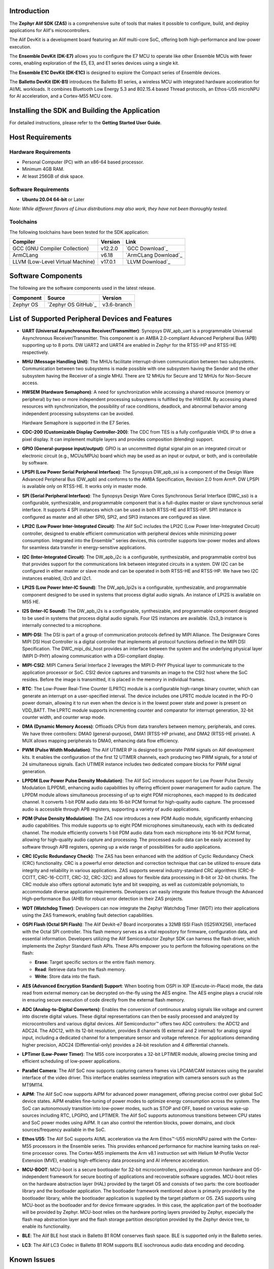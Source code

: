 Introduction
============

The **Zephyr Alif SDK (ZAS)** is a comprehensive suite of tools that makes it possible to configure, build, and deploy applications for Alif's microcontrollers.

The Alif DevKit is a development board featuring an Alif multi-core SoC, offering both high-performance and low-power execution.

The **Ensemble DevKit (DK-E7)**  allows you to configure the E7 MCU to operate like other Ensemble MCUs with fewer cores, enabling exploration of the E5, E3, and E1 series devices using a single kit.

The **Ensemble E1C DevKit (DK-E1C)** is designed to explore the Compact series of Ensemble devices.

The **Balletto DevKit (DK-B1)** introduces the Balletto B1 series, a wireless MCU with integrated hardware acceleration for AI/ML workloads. It combines Bluetooth Low Energy 5.3 and 802.15.4 based Thread protocols, an Ethos-U55 microNPU for AI acceleration, and a Cortex-M55 MCU core.


Installing the SDK and Building the Application
===============================================

For detailed instructions, please refer to the **Getting Started User Guide**.

Host Requirements
=================

Hardware Requirements
~~~~~~~~~~~~~~~~~~~~~
- Personal Computer (PC) with an x86-64 based processor.
- Minimum 4GB RAM.
- At least 256GB of disk space.

Software Requirements
~~~~~~~~~~~~~~~~~~~~~
- **Ubuntu 20.04 64-bit** or Later

*Note: While different flavors of Linux distributions may also work, they have not been thoroughly tested.*

Toolchains
~~~~~~~~~~
The following toolchains have been tested for the SDK application:

.. list-table::
   :header-rows: 1

   * - Compiler
     - Version
     - Link
   * - GCC (GNU Compiler Collection)
     - v12.2.0
     - `GCC Download`_
   * - ArmCLang
     - v6.18
     - `ArmCLang Download`_
   * - LLVM (Low-Level Virtual Machine)
     - v17.0.1
     - `LLVM Download`_


Software Components
===================

The following are the software components used in the latest release.

+--------------+----------------------------------------+-------------+
| **Component**| **Source**                             | **Version** |
+==============+========================================+=============+
| Zephyr OS    | `Zephyr OS GitHub`_                    | v3.6-branch |
+--------------+----------------------------------------+-------------+

List of Supported Peripheral Devices and Features
=================================================

- **UART (Universal Asynchronous Receiver/Transmitter)**:
  Synopsys DW_apb_uart is a programmable Universal Asynchronous Receiver/Transmitter. This component is an AMBA 2.0-compliant Advanced Peripheral Bus (APB) supporting up to 8 ports. DW UART2 and UART4 are enabled in Zephyr for the RTSS-HP and RTSS-HE respectively.

- **MHU (Message Handling Unit)**:
  The MHUs facilitate interrupt-driven communication between two subsystems. Communication between two subsystems is made possible with one subsystem having the Sender and the other subsystem having the Receiver of a single MHU. There are 12 MHUs for Secure and 12 MHUs for Non-Secure access.

- **HWSEM (Hardware Semaphore)**:
  A need for synchronization while accessing a shared resource (memory or peripheral) by two or more independent processing subsystems is fulfilled by the HWSEM. By accessing shared resources with synchronization, the possibility of race conditions, deadlock, and abnormal behavior among independent processing subsystems can be avoided.

  Hardware Semaphore is supported in the E7 Series.

- **CDC-200 (Customizable Display Controller-200)**:
  The CDC from TES is a fully configurable VHDL IP to drive a pixel display. It can implement multiple layers and provides composition (blending) support.

- **GPIO (General-purpose input/output)**:
  GPIO is an uncommitted digital signal pin on an integrated circuit or electronic circuit (e.g., MCUs/MPUs) board which may be used as an input or output, or both, and is controllable by software.

- **LPSPI (Low Power Serial Peripheral Interface)**:
  The Synopsys DW_apb_ssi is a component of the Design Ware Advanced Peripheral Bus (DW_apb) and conforms to the AMBA Specification, Revision 2.0 from Arm®. DW LPSPI is available only on RTSS-HE. It works only in master mode.

- **SPI (Serial Peripheral Interface)**:
  The Synopsys Design Ware Cores Synchronous Serial Interface (DWC_ssi) is a configurable, synthesizable, and programmable component that is a full-duplex master or slave synchronous serial interface. It supports 4 SPI instances which can be used in both RTSS-HE and RTSS-HP. SPI1 instance is configured as master and all other SPI0, SPI2, and SPI3 instances are configured as slave.

- **LPI2C (Low Power Inter-Integrated Circuit)**:
  The Alif SoC includes the LPI2C (Low Power Inter-Integrated Circuit) controller, designed to enable efficient communication with peripheral devices while minimizing power consumption. Integrated into the Ensemble™ series devices, this controller supports low-power modes and allows for seamless data transfer in energy-sensitive applications.

- **I2C (Inter-Integrated Circuit)**:
  The DW_apb_i2c is a configurable, synthesizable, and programmable control bus that provides support for the communications link between integrated circuits in a system. DW I2C can be configured in either master or slave mode and can be operated in both RTSS-HE and RTSS-HP. We have two I2C instances enabled, i2c0 and i2c1.

- **LPI2S (Low Power Inter-IC Sound)**:
  The DW_apb_lpi2s is a configurable, synthesizable, and programmable component designed to be used in systems that process digital audio signals. An instance of LPI2S is available on M55 HE.

- **I2S (Inter-IC Sound)**:
  The DW_apb_i2s is a configurable, synthesizable, and programmable component designed to be used in systems that process digital audio signals. Four I2S instances are available. I2s3_b instance is internally connected to a microphone.

- **MIPI-DSI**:
  The DSI is part of a group of communication protocols defined by MIPI Alliance. The Designware Cores MIPI DSI Host Controller is a digital controller that implements all protocol functions defined in the MIPI DSI Specification. The DWC_mipi_dsi_host provides an interface between the system and the underlying physical layer (MIPI D-PHY) allowing communication with a DSI-compliant display.

- **MIPI-CSI2**:
  MIPI Camera Serial Interface 2 leverages the MIPI D-PHY Physical layer to communicate to the application processor or SoC. CSI2 device captures and transmits an image to the CSI2 host where the SoC resides. Before the image is transmitted, it is placed in the memory in individual frames.

- **RTC**:
  The Low-Power Real-Time Counter (LPRTC) module is a configurable high-range binary counter, which can generate an interrupt on a user-specified interval. The device includes one LPRTC module located in the PD-0 power domain, allowing it to run even when the device is in the lowest power state and power is present on VDD_BATT. The LPRTC module supports incrementing counter and comparator for interrupt generation, 32-bit counter width, and counter wrap mode.

- **DMA (Dynamic Memory Access)**:
  Offloads CPUs from data transfers between memory, peripherals, and cores. We have three controllers: DMA0 (general-purpose), DMA1 (RTSS-HP private), and DMA2 (RTSS-HE private). A MUX allows mapping peripherals to DMA0, enhancing data flow efficiency.

- **PWM (Pulse Width Modulation)**:
  The Alif UTIMER IP is designed to generate PWM signals on Alif development kits. It enables the configuration of the first 12 UTIMER channels, each producing two PWM signals, for a total of 24 simultaneous signals. Each UTIMER instance includes two dedicated compare blocks for PWM signal generation.

- **LPPDM (Low Power Pulse Density Modulation)**:
  The Alif SoC introduces support for Low Power Pulse Density Modulation (LPPDM), enhancing audio capabilities by offering efficient power management for audio capture. The LPPDM module allows simultaneous processing of up to eight PDM microphones, each mapped to its dedicated channel. It converts 1-bit PDM audio data into 16-bit PCM format for high-quality audio capture. The processed audio is accessible through APB registers, supporting a variety of audio applications.

- **PDM (Pulse Density Modulation)**:
  The ZAS now introduces a new PDM Audio module, significantly enhancing audio capabilities. This module supports up to eight PDM microphones simultaneously, each with its dedicated channel. The module efficiently converts 1-bit PDM audio data from each microphone into 16-bit PCM format, allowing for high-quality audio capture and processing. The processed audio data can be easily accessed by software through APB registers, opening up a wide range of possibilities for audio applications.

- **CRC (Cyclic Redundancy Check)**:
  The ZAS has been enhanced with the addition of Cyclic Redundancy Check (CRC) functionality. CRC is a powerful error detection and correction technique that can be utilized to ensure data integrity and reliability in various applications. ZAS supports several industry-standard CRC algorithms (CRC-8-CCITT, CRC-16-CCITT, CRC-32, CRC-32C) and allows for flexible data processing in 8-bit or 32-bit chunks. The CRC module also offers optional automatic byte and bit swapping, as well as customizable polynomials, to accommodate diverse application requirements. Developers can easily integrate this feature through the Advanced High-performance Bus (AHB) for robust error detection in their ZAS projects.

- **WDT (Watchdog Timer)**:
  Developers can now integrate the Zephyr Watchdog Timer (WDT) into their applications using the ZAS framework, enabling fault detection capabilities.

- **OSPI Flash (Octal SPI Flash)**:
  The Alif Devkit-e7 Board incorporates a 32MB ISSI Flash (IS25WX256), interfaced with the Octal SPI controller. This flash memory serves as a vital repository for firmware, configuration data, and essential information. Developers utilizing the Alif Semiconductor Zephyr SDK can harness the flash driver, which implements the Zephyr Standard flash APIs. These APIs empower you to perform the following operations on the flash:

  - **Erase**: Target specific sectors or the entire flash memory.
  - **Read**: Retrieve data from the flash memory.
  - **Write**: Store data into the flash.


- **AES (Advanced Encryption Standard) Support**:
  When booting from OSPI in XIP (Execute-in-Place) mode, the data read from external memory can be decrypted on-the-fly using the AES engine. The AES engine plays a crucial role in ensuring secure execution of code directly from the external flash memory.

- **ADC (Analog-to-Digital Converters)**:
  Enables the conversion of continuous analog signals like voltage and current into discrete digital values. These digital representations can then be easily processed and analyzed by microcontrollers and various digital devices. Alif Semiconductor™ offers two ADC controllers: the ADC12 and ADC24. The ADC12, with its 12-bit resolution, provides 8 channels (6 external and 2 internal) for analog signal input, including a dedicated channel for a temperature sensor and voltage reference. For applications demanding higher precision, ADC24 (Differential-only) provides a 24-bit resolution and 4 differential channels.

- **LPTimer (Low-Power Timer)**:
  The M55 core incorporates a 32-bit LPTIMER module, allowing precise timing and efficient scheduling of low-power applications.

- **Parallel Camera**:
  The Alif SoC now supports capturing camera frames via LPCAM/CAM instances using the parallel interface of the video driver. This interface enables seamless integration with camera sensors such as the MT9M114.

- **AiPM**:
  The Alif SoC now supports AiPM for advanced power management, offering precise control over global SoC device states. AiPM enables fine-tuning of power modes to optimize energy consumption across the system. The SoC can autonomously transition into low-power modes, such as STOP and OFF, based on various wake-up sources including RTC, LPGPIO, and LPTIMER. The Alif SoC supports autonomous transitions between CPU states and SoC power modes using AiPM. It can also control the retention blocks, power domains, and clock sources/frequency available in the SoC.

- **Ethos U55**:
  The Alif SoC supports AI/ML acceleration via the Arm Ethos™-U55 microNPU paired with the Cortex-M55 processors in the Ensemble series. This provides enhanced performance for machine learning tasks on real-time processor cores. The Cortex-M55 implements the Arm v8.1 instruction set with Helium M-Profile Vector Extension (MVE), enabling high-efficiency data processing and AI inference acceleration.

- **MCU-BOOT**:
  MCU-boot is a secure bootloader for 32-bit microcontrollers, providing a common hardware and OS-independent framework for secure booting of applications and recoverable software upgrades. MCU-boot relies on the hardware abstraction layer (HAL) provided by the target OS and consists of two parts: the core bootloader library and the bootloader application. The bootloader framework mentioned above is primarily provided by the bootloader library, while the bootloader application is supplied by the target platform or OS. ZAS supports using MCU-boot as the bootloader and for device firmware upgrades. In this case, the application part of the bootloader will be provided by Zephyr. MCU-boot relies on the hardware porting layers provided by Zephyr, especially the flash map abstraction layer and the flash storage partition description provided by the Zephyr device tree, to enable its functionality.

- **BLE**:
  The Alif BLE host stack in Balletto B1 ROM conserves flash space. BLE is supported only in the Balletto series.

- **LC3**:
  The Alif LC3 Codec in Balletto B1 ROM supports BLE isochronous audio data encoding and decoding.

Known Issues
============

1. The Zephyr device driver for CDC200 only supports ARGB8888, RGB888, and RGB565 formats. However, this is just a subset of all the features supported by the CDC200 IP. This limitation maybe addressed in future releases.

2. In the demo application, restrict the use of formats to ARGB8888 for Layer 2. Layer 2 directly copies an image from a C array to the framebuffer (FB) in ARGB8888 format. Formats for Layer 1 can be modified.

3. Building Zephyr applications from the DTCM of RTSS-HP and RTSS-HE fails with the open-source Clang compiler (LLVM).

4. The Ethos-u application has not been tested for compilation with ArmClang and open-source Clang compilers.

5. Ethos-u application lacks support for building and running from MRAM or ITCM. It currently runs from SRAM0 (0x0200 0000).

6. The RTSS_HE and RTSS_HP I2S application operate from SRAM0 (0x0200 0000) and DTCM (0x5080 0000) in a non-XIP mode.

7. Compiling the I2S application with the open-source Clang compiler results in failure.

8. Camera:

   a. Video buffer allocations to SRAM1 region are non-standard.

   b. Support for RGB formats needs to be added.

   c. The CMOS sensor and CSI bus are configured for RAW10 format, while the Camera controller is configured for RAW8 format due to a lack of proper post-processing tools. The configuration of the CMOS sensor for RAW8 format needs         	reworking.

   d. Not tested with the LLVM toolchain.

   e. The following is a list of issues fixed w.r.t the functionality of peripheral devices.

The following is a list of known issues related to the functionality of peripheral devices.

.. list-table::
   :header-rows: 1

   * - **Alif-ID**
     - **Description**
   * - `PSBT-189`
     - Unable to configure the UART driver with odd, mark, or space parity (UART_CFG_PARITY_ODD, UART_CFG_PARITY_MARK, UART_CFG_PARITY_SPACE).
   * - `PSBT-190`
     - Unable to configure the UART driver with the following stop bit configurations: UART_CFG_STOP_BITS_0_5 and UART_CFG_STOP_BITS_1_5.
   * - `PSBT-479`
     - [Zephyr-v3.3] Compilation of the ethosu application using armclang is failing due to newlib.h not found with TCM cm55_he/cm55_hp using Zephyr-E7-B0-v0.2.0-Beta.
   * - `PSBT-613`
     - Communication messages not transmitted between RTSS-HE and RTSS-HP via TCM in the MHU0/MHU1 sample app.
   * - `PSBT-625`
     - [Zephyr WDT] Watchdog reset functionality not working.
   * - `PSBT-656`
     - LPSPI Master RX & Slave TX data mismatch at 3 MHz frequency with and without DMA.
   * - `PSBT-659`
     - SPI Master RX & Slave TX data mismatch.
   * - `PSBT-672`
     - [Zephyr] UART auto flow control RTS/CTS functionality not enabled/implemented for the E7 DevKit board.
   * - `PSBT-730`
     - OSPI boot failing on HP/HE core with no boot prints using ZAS-v1.0.0 release.
   * - `PSBT-735`
     - OSPI flash operations (read/write/erase) failing at clock speeds of 40MHz or higher on M55-HP/M55-HE cores with ZAS-v1.0.0 release.
   * - `PSBT-831`
     - [SPARK-Balletto-B1C-A1-DM-HE-ZAS] Unable to build the mcuboot app using the armclang toolchain.
   * - `PSBT-840`
     - [SPARK-Balletto-B1C-A1-DM-HE-ZAS] No prints for the display demo application for MIPI-DSI 1-lane display panel when built using the ARMCLANG compiler.
   * - `PSBT-843`
     - [SPARK-Balletto-B1C-A1-DM-HE-ZAS] No image for the display demo application for CDC200 parallel display panel when built using the ARMCLANG compiler.
   * - `PSBT-846`
     - [SPARK-Balletto-B1C-A1-DM-HE-ZAS] Warnings observed in all build logs when FLASH_ADDRESS_IN_SINGLE_FIFO_LOCATION is set using ZAS-v1.1 release.
   * - `PSBT-847`
     - [SPARK-Balletto-B1C-A1-DM-HE-ZAS] ERROR: Stack overflow on CPU 0 is seen when LC3 Codec Application is ran
   * - `PSBT-848`
     - [SPARK-Balletto-B1C-A1-DM-HE-ZAS] No logs visible on the UART2 console for I2S with OSPI (TCM and MRAM are working fine).
   * - `PSBT-857`
     - [SPARK-Balletto-B1C-A1-DM-HE-ZAS] Build error when trying to build the BLE application using the ARM-Clang compiler.
   * - `PSBT-858`
     - [SPARK-Balletto-B1C-A1-DM-HE-ZAS] Build error when trying to build the LC3 codec application using the ARM-Clang and LLVM compiler.

External References
===================

-  ZAS User Guide `ZAS User Guide`_

Copyright/Trademark
===================

The Alif logo is a trademark of Alif Semiconductor. For additional information about Alif Semiconductor trademarks, please refer to `Alif Trademarks`_.
Arm, Cortex, CoreSight, and Ethos are registered trademarks or trademarks of Arm Limited (or its subsidiaries) in the US and/or elsewhere.

This project utilizes Zephyr, an open-source real-time operating system (RTOS) maintained by the Zephyr Project. Zephyr is licensed under the Apache License 2.0. For more information, please visit the `Zephyr Project website`_.

The Zephyr logo is a trademark of The Linux Foundation. Usage of the Zephyr trademark and logo is subject to The Linux Foundation’s Trademark Usage Guidelines.

All other product or service names are the property of their respective owners.
